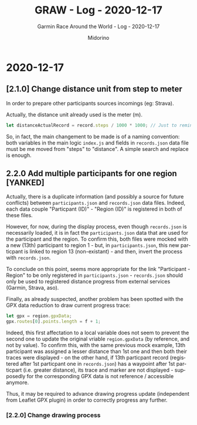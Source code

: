 #+TITLE:     GRAW - Log - 2020-12-17
#+SUBTITLE:  Garmin Race Around the World - Log - 2020-12-17
#+AUTHOR:    Midorino
#+EMAIL:     midorino@protonmail.com
#+DESCRIPTION: What has been done
#+LANGUAGE:  en

#+HTML_LINK_HOME: https://midorino.github.io

* 2020-12-17

** [2.1.0] Change distance unit from step to meter

In order to prepare other participants sources incomings (eg: Strava).

Actually, the distance unit already used is the meter (m).

#+BEGIN_SRC js
let distanceActualRecord = record.steps / 1000 * 1000; // Just to remind that 1 step ~ 1 m but also all calculus below are in meters (not km).
#+END_SRC

So, in fact, the main changement to be made is of a naming convention: both variables in the main logic =index.js= and fields in =records.json= data file must be me moved from "steps" to "distance".
A simple search and replace is enough.

** 2.2.0 Add multiple participants for one region [YANKED]

Actually, there is a duplicate information (and possibly a source for future conflicts) between =participants.json= and =records.json= data files.
Indeed, each data couple "Particpant (ID)" - "Region (ID)" is registered in both of these files.

However, for now, during the display process, even though =records.json= is necessarily loaded, it is in fact the =participants.json= data that are used for the participant and the region.
To confirm this, both files were mocked with a new (13th) participant to region 1 - but, in =participants.json=, this new particpant is linked to region 13 (non-existant) - and then, invert the process with =records.json=.

To conclude on this point, seems more appropriate for the link "Participant - Region" to be only registered in =participants.json= - =records.json= should only be used to registered distance progress from external services (Garmin, Strava, aso).

Finally, as already suspected, another problem has been spotted with the GPX data reduction to draw current progress trace:

#+BEGIN_SRC js
let gpx = region.gpxData;
gpx.routes[0].points.length = f + 1;
#+END_SRC

Indeed, this first affectation to a local variable does not seem to prevent the second one to update the original vriable =region.gpxData= (by reference, and not by value).
To confirm this, with the same previous mock example, 13th participant was assigned a lesser distance than 1st one and then both their traces were displayed - on the other hand, if 13th particpant record (registered after 1st particpant one in =records.json=) has a waypoint after 1st particpart (i.e. greater distance), its trace and marker are not displayed - supposedly for the corresponding GPX data is not reference / accessible anymore.

Thus, it may be required to advance drawing progress update (independent from Leaflet GPX plugin) in order to correctly progress any further.

*** [2.2.0] Change drawing process

